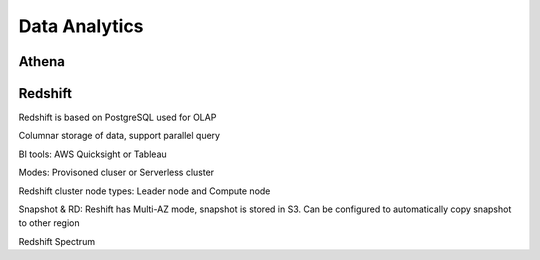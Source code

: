 
Data Analytics
===================================

Athena
------------------------------------------------------------------------

Redshift
------------------------------------------------------------------------

Redshift is based on PostgreSQL used for OLAP

Columnar storage of data, support parallel query

BI tools: AWS Quicksight or Tableau

Modes: Provisoned cluser or Serverless cluster

Redshift cluster node types: Leader node and Compute node

.. image:: images/redshift-cluster.png

Snapshot & RD: Reshift has Multi-AZ mode, snapshot is stored in S3. Can be configured to automatically copy snapshot to other region

Redshift Spectrum